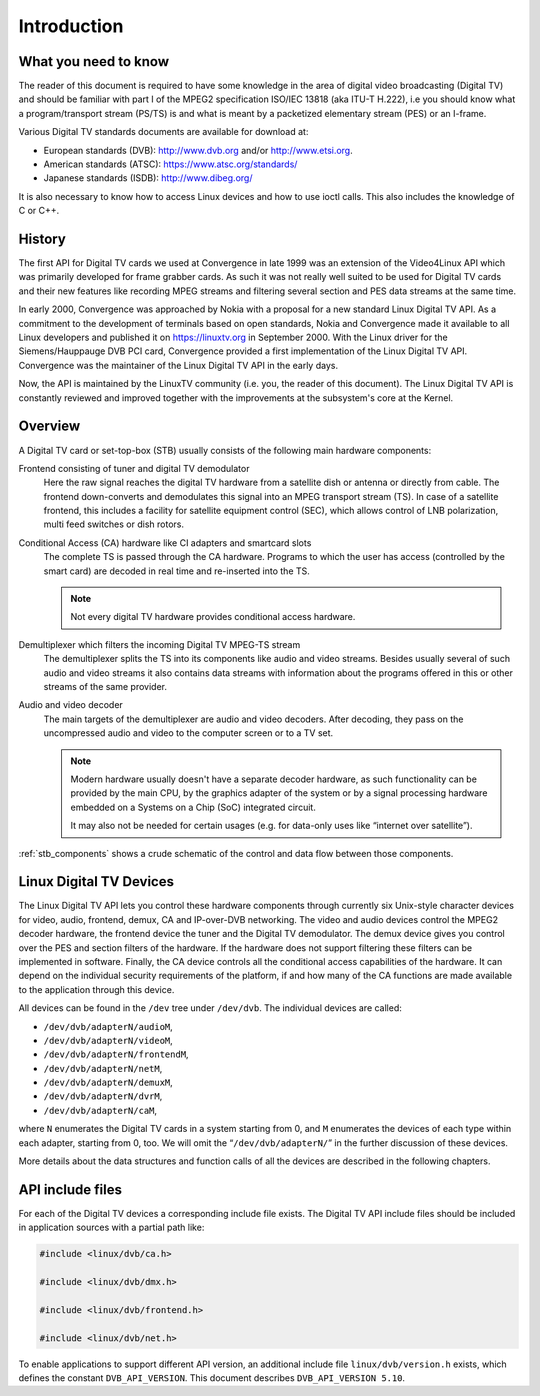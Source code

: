 .. -*- coding: utf-8; mode: rst -*-

.. _dvb_introdution:

************
Introduction
************


.. _requisites:

What you need to know
=====================

The reader of this document is required to have some knowledge in the
area of digital video broadcasting (Digital TV) and should be familiar with
part I of the MPEG2 specification ISO/IEC 13818 (aka ITU-T H.222), i.e
you should know what a program/transport stream (PS/TS) is and what is
meant by a packetized elementary stream (PES) or an I-frame.

Various Digital TV standards documents are available for download at:

- European standards (DVB): http://www.dvb.org and/or http://www.etsi.org.
- American standards (ATSC): https://www.atsc.org/standards/
- Japanese standards (ISDB): http://www.dibeg.org/

It is also necessary to know how to access Linux devices and how to
use ioctl calls. This also includes the knowledge of C or C++.


.. _history:

History
=======

The first API for Digital TV cards we used at Convergence in late 1999 was an
extension of the Video4Linux API which was primarily developed for frame
grabber cards. As such it was not really well suited to be used for Digital
TV cards and their new features like recording MPEG streams and filtering
several section and PES data streams at the same time.

In early 2000, Convergence was approached by Nokia with a proposal for a new
standard Linux Digital TV API. As a commitment to the development of terminals
based on open standards, Nokia and Convergence made it available to all
Linux developers and published it on https://linuxtv.org in September
2000. With the Linux driver for the Siemens/Hauppauge DVB PCI card,
Convergence provided a first implementation of the Linux Digital TV API.
Convergence was the maintainer of the Linux Digital TV API in the early
days.

Now, the API is maintained by the LinuxTV community (i.e. you, the reader
of this document). The Linux  Digital TV API is constantly reviewed and
improved together with the improvements at the subsystem's core at the
Kernel.


.. _overview:

Overview
========


.. _stb_components:

.. kernel-figure:: dvbstb.svg
    :alt:   dvbstb.svg
    :align: center

    Components of a Digital TV card/STB

A Digital TV card or set-top-box (STB) usually consists of the
following main hardware components:

Frontend consisting of tuner and digital TV demodulator
   Here the raw signal reaches the digital TV hardware from a satellite dish or
   antenna or directly from cable. The frontend down-converts and
   demodulates this signal into an MPEG transport stream (TS). In case
   of a satellite frontend, this includes a facility for satellite
   equipment control (SEC), which allows control of LNB polarization,
   multi feed switches or dish rotors.

Conditional Access (CA) hardware like CI adapters and smartcard slots
   The complete TS is passed through the CA hardware. Programs to which
   the user has access (controlled by the smart card) are decoded in
   real time and re-inserted into the TS.

   .. note::

      Not every digital TV hardware provides conditional access hardware.

Demultiplexer which filters the incoming Digital TV MPEG-TS stream
   The demultiplexer splits the TS into its components like audio and
   video streams. Besides usually several of such audio and video
   streams it also contains data streams with information about the
   programs offered in this or other streams of the same provider.

Audio and video decoder
   The main targets of the demultiplexer are audio and video
   decoders. After decoding, they pass on the uncompressed audio and
   video to the computer screen or to a TV set.

   .. note::

      Modern hardware usually doesn't have a separate decoder hardware, as
      such functionality can be provided by the main CPU, by the graphics
      adapter of the system or by a signal processing hardware embedded on
      a Systems on a Chip (SoC) integrated circuit.

      It may also not be needed for certain usages (e.g. for data-only
      uses like “internet over satellite”).

:ref:`stb_components` shows a crude schematic of the control and data
flow between those components.



.. _dvb_devices:

Linux Digital TV Devices
========================

The Linux Digital TV API lets you control these hardware components through
currently six Unix-style character devices for video, audio, frontend,
demux, CA and IP-over-DVB networking. The video and audio devices
control the MPEG2 decoder hardware, the frontend device the tuner and
the Digital TV demodulator. The demux device gives you control over the PES
and section filters of the hardware. If the hardware does not support
filtering these filters can be implemented in software. Finally, the CA
device controls all the conditional access capabilities of the hardware.
It can depend on the individual security requirements of the platform,
if and how many of the CA functions are made available to the
application through this device.

All devices can be found in the ``/dev`` tree under ``/dev/dvb``. The
individual devices are called:

-  ``/dev/dvb/adapterN/audioM``,

-  ``/dev/dvb/adapterN/videoM``,

-  ``/dev/dvb/adapterN/frontendM``,

-  ``/dev/dvb/adapterN/netM``,

-  ``/dev/dvb/adapterN/demuxM``,

-  ``/dev/dvb/adapterN/dvrM``,

-  ``/dev/dvb/adapterN/caM``,

where ``N`` enumerates the Digital TV cards in a system starting from 0, and
``M`` enumerates the devices of each type within each adapter, starting
from 0, too. We will omit the “``/dev/dvb/adapterN/``\ ” in the further
discussion of these devices.

More details about the data structures and function calls of all the
devices are described in the following chapters.


.. _include_files:

API include files
=================

For each of the Digital TV devices a corresponding include file exists. The
Digital TV API include files should be included in application sources with a
partial path like:


.. code-block:: c

	#include <linux/dvb/ca.h>

	#include <linux/dvb/dmx.h>

	#include <linux/dvb/frontend.h>

	#include <linux/dvb/net.h>


To enable applications to support different API version, an additional
include file ``linux/dvb/version.h`` exists, which defines the constant
``DVB_API_VERSION``. This document describes ``DVB_API_VERSION 5.10``.
